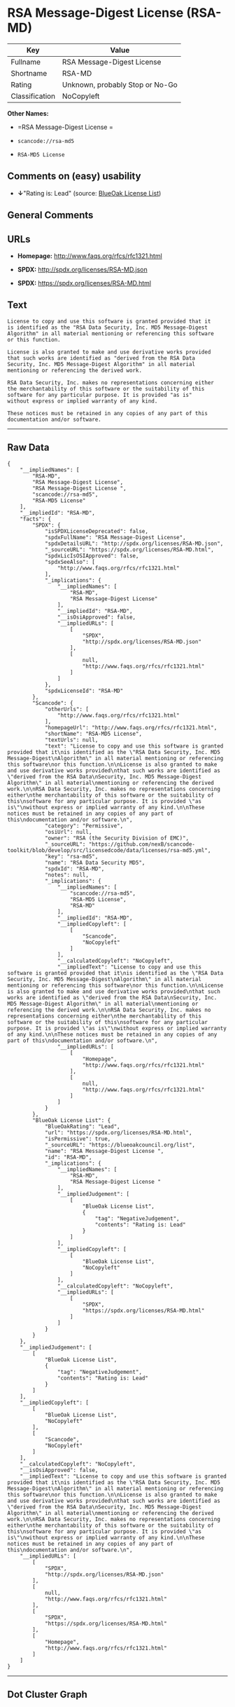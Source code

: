 * RSA Message-Digest License (RSA-MD)

| Key              | Value                             |
|------------------+-----------------------------------|
| Fullname         | RSA Message-Digest License        |
| Shortname        | RSA-MD                            |
| Rating           | Unknown, probably Stop or No-Go   |
| Classification   | NoCopyleft                        |

*Other Names:*

- =RSA Message-Digest License =

- =scancode://rsa-md5=

- =RSA-MD5 License=

** Comments on (easy) usability

- *↓*"Rating is: Lead" (source:
  [[https://blueoakcouncil.org/list][BlueOak License List]])

** General Comments

** URLs

- *Homepage:* http://www.faqs.org/rfcs/rfc1321.html

- *SPDX:* http://spdx.org/licenses/RSA-MD.json

- *SPDX:* https://spdx.org/licenses/RSA-MD.html

** Text

#+BEGIN_EXAMPLE
  License to copy and use this software is granted provided that it
  is identified as the "RSA Data Security, Inc. MD5 Message-Digest
  Algorithm" in all material mentioning or referencing this software
  or this function.

  License is also granted to make and use derivative works provided
  that such works are identified as "derived from the RSA Data
  Security, Inc. MD5 Message-Digest Algorithm" in all material
  mentioning or referencing the derived work.

  RSA Data Security, Inc. makes no representations concerning either
  the merchantability of this software or the suitability of this
  software for any particular purpose. It is provided "as is"
  without express or implied warranty of any kind.

  These notices must be retained in any copies of any part of this
  documentation and/or software.
#+END_EXAMPLE

--------------

** Raw Data

#+BEGIN_EXAMPLE
  {
      "__impliedNames": [
          "RSA-MD",
          "RSA Message-Digest License",
          "RSA Message-Digest License ",
          "scancode://rsa-md5",
          "RSA-MD5 License"
      ],
      "__impliedId": "RSA-MD",
      "facts": {
          "SPDX": {
              "isSPDXLicenseDeprecated": false,
              "spdxFullName": "RSA Message-Digest License",
              "spdxDetailsURL": "http://spdx.org/licenses/RSA-MD.json",
              "_sourceURL": "https://spdx.org/licenses/RSA-MD.html",
              "spdxLicIsOSIApproved": false,
              "spdxSeeAlso": [
                  "http://www.faqs.org/rfcs/rfc1321.html"
              ],
              "_implications": {
                  "__impliedNames": [
                      "RSA-MD",
                      "RSA Message-Digest License"
                  ],
                  "__impliedId": "RSA-MD",
                  "__isOsiApproved": false,
                  "__impliedURLs": [
                      [
                          "SPDX",
                          "http://spdx.org/licenses/RSA-MD.json"
                      ],
                      [
                          null,
                          "http://www.faqs.org/rfcs/rfc1321.html"
                      ]
                  ]
              },
              "spdxLicenseId": "RSA-MD"
          },
          "Scancode": {
              "otherUrls": [
                  "http://www.faqs.org/rfcs/rfc1321.html"
              ],
              "homepageUrl": "http://www.faqs.org/rfcs/rfc1321.html",
              "shortName": "RSA-MD5 License",
              "textUrls": null,
              "text": "License to copy and use this software is granted provided that it\nis identified as the \"RSA Data Security, Inc. MD5 Message-Digest\nAlgorithm\" in all material mentioning or referencing this software\nor this function.\n\nLicense is also granted to make and use derivative works provided\nthat such works are identified as \"derived from the RSA Data\nSecurity, Inc. MD5 Message-Digest Algorithm\" in all material\nmentioning or referencing the derived work.\n\nRSA Data Security, Inc. makes no representations concerning either\nthe merchantability of this software or the suitability of this\nsoftware for any particular purpose. It is provided \"as is\"\nwithout express or implied warranty of any kind.\n\nThese notices must be retained in any copies of any part of this\ndocumentation and/or software.\n",
              "category": "Permissive",
              "osiUrl": null,
              "owner": "RSA (the Security Division of EMC)",
              "_sourceURL": "https://github.com/nexB/scancode-toolkit/blob/develop/src/licensedcode/data/licenses/rsa-md5.yml",
              "key": "rsa-md5",
              "name": "RSA Data Security MD5",
              "spdxId": "RSA-MD",
              "notes": null,
              "_implications": {
                  "__impliedNames": [
                      "scancode://rsa-md5",
                      "RSA-MD5 License",
                      "RSA-MD"
                  ],
                  "__impliedId": "RSA-MD",
                  "__impliedCopyleft": [
                      [
                          "Scancode",
                          "NoCopyleft"
                      ]
                  ],
                  "__calculatedCopyleft": "NoCopyleft",
                  "__impliedText": "License to copy and use this software is granted provided that it\nis identified as the \"RSA Data Security, Inc. MD5 Message-Digest\nAlgorithm\" in all material mentioning or referencing this software\nor this function.\n\nLicense is also granted to make and use derivative works provided\nthat such works are identified as \"derived from the RSA Data\nSecurity, Inc. MD5 Message-Digest Algorithm\" in all material\nmentioning or referencing the derived work.\n\nRSA Data Security, Inc. makes no representations concerning either\nthe merchantability of this software or the suitability of this\nsoftware for any particular purpose. It is provided \"as is\"\nwithout express or implied warranty of any kind.\n\nThese notices must be retained in any copies of any part of this\ndocumentation and/or software.\n",
                  "__impliedURLs": [
                      [
                          "Homepage",
                          "http://www.faqs.org/rfcs/rfc1321.html"
                      ],
                      [
                          null,
                          "http://www.faqs.org/rfcs/rfc1321.html"
                      ]
                  ]
              }
          },
          "BlueOak License List": {
              "BlueOakRating": "Lead",
              "url": "https://spdx.org/licenses/RSA-MD.html",
              "isPermissive": true,
              "_sourceURL": "https://blueoakcouncil.org/list",
              "name": "RSA Message-Digest License ",
              "id": "RSA-MD",
              "_implications": {
                  "__impliedNames": [
                      "RSA-MD",
                      "RSA Message-Digest License "
                  ],
                  "__impliedJudgement": [
                      [
                          "BlueOak License List",
                          {
                              "tag": "NegativeJudgement",
                              "contents": "Rating is: Lead"
                          }
                      ]
                  ],
                  "__impliedCopyleft": [
                      [
                          "BlueOak License List",
                          "NoCopyleft"
                      ]
                  ],
                  "__calculatedCopyleft": "NoCopyleft",
                  "__impliedURLs": [
                      [
                          "SPDX",
                          "https://spdx.org/licenses/RSA-MD.html"
                      ]
                  ]
              }
          }
      },
      "__impliedJudgement": [
          [
              "BlueOak License List",
              {
                  "tag": "NegativeJudgement",
                  "contents": "Rating is: Lead"
              }
          ]
      ],
      "__impliedCopyleft": [
          [
              "BlueOak License List",
              "NoCopyleft"
          ],
          [
              "Scancode",
              "NoCopyleft"
          ]
      ],
      "__calculatedCopyleft": "NoCopyleft",
      "__isOsiApproved": false,
      "__impliedText": "License to copy and use this software is granted provided that it\nis identified as the \"RSA Data Security, Inc. MD5 Message-Digest\nAlgorithm\" in all material mentioning or referencing this software\nor this function.\n\nLicense is also granted to make and use derivative works provided\nthat such works are identified as \"derived from the RSA Data\nSecurity, Inc. MD5 Message-Digest Algorithm\" in all material\nmentioning or referencing the derived work.\n\nRSA Data Security, Inc. makes no representations concerning either\nthe merchantability of this software or the suitability of this\nsoftware for any particular purpose. It is provided \"as is\"\nwithout express or implied warranty of any kind.\n\nThese notices must be retained in any copies of any part of this\ndocumentation and/or software.\n",
      "__impliedURLs": [
          [
              "SPDX",
              "http://spdx.org/licenses/RSA-MD.json"
          ],
          [
              null,
              "http://www.faqs.org/rfcs/rfc1321.html"
          ],
          [
              "SPDX",
              "https://spdx.org/licenses/RSA-MD.html"
          ],
          [
              "Homepage",
              "http://www.faqs.org/rfcs/rfc1321.html"
          ]
      ]
  }
#+END_EXAMPLE

--------------

** Dot Cluster Graph

[[../dot/RSA-MD.svg]]